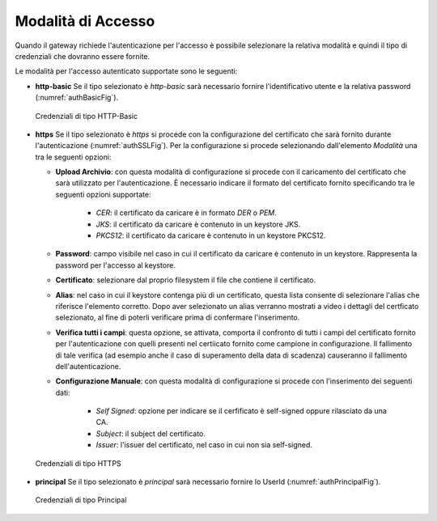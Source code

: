 .. _modalitaAccesso:

Modalità di Accesso
^^^^^^^^^^^^^^^^^^^

Quando il gateway richiede l'autenticazione per l'accesso è possibile selezionare la relativa modalità e quindi il tipo di credenziali che dovranno essere fornite.

Le modalità per l'accesso autenticato supportate sono le seguenti:

-   **http-basic**
    Se il tipo selezionato è *http-basic* sarà necessario fornire l'identificativo utente e la relativa password (:numref:`authBasicFig`).

   .. figure:: ../../_figure_console/AuthBasic.png
    :scale: 100%
    :align: center
    :name: authBasicFig

    Credenziali di tipo HTTP-Basic


-   **https**
    Se il tipo selezionato è *https* si procede con la configurazione del certificato che sarà fornito durante l'autenticazione (:numref:`authSSLFig`). Per la configurazione si procede selezionando dall'elemento *Modalità* una tra le seguenti opzioni:

    - **Upload Archivio**: con questa modalità di configurazione si procede con il caricamento del certificato che sarà utilizzato per l'autenticazione. È necessario indicare il formato del certificato fornito specificando tra le seguenti opzioni supportate:

        - *CER*: il certificato da caricare è in formato *DER* o *PEM*.

        - *JKS*: il certificato da caricare è contenuto in un keystore JKS.

        - *PKCS12*: il certificato da caricare è contenuto in un keystore PKCS12.

    - **Password**: campo visibile nel caso in cui il certificato da caricare è contenuto in un keystore. Rappresenta la password per l'accesso al keystore.

    - **Certificato**: selezionare dal proprio filesystem il file che contiene il certificato.

    - **Alias**: nel caso in cui il keystore contenga più di un certificato, questa lista consente di selezionare l'alias che riferisce l'elemento corretto. Dopo aver selezionato un alias verranno mostrati a video i dettagli del certficato selezionato, al fine di poterli verificare prima di confermare l'inserimento.

    - **Verifica tutti i campi**: questa opzione, se attivata, comporta il confronto di tutti i campi del certificato fornito per l'autenticazione con quelli presenti nel certiicato fornito come campione in configurazione. Il fallimento di tale verifica (ad esempio anche il caso di superamento della data di scadenza) causeranno il fallimento dell'autenticazione.

    - **Configurazione Manuale**: con questa modalità di configurazione si procede con l'inserimento dei seguenti dati:

        - *Self Signed*: opzione per indicare se il cerfificato è self-signed oppure rilasciato da una CA.

        - *Subject*: il subject del certificato.

        - *Issuer*: l'issuer del certificato, nel caso in cui non sia self-signed.

   .. figure:: ../../_figure_console/AuthSSL.png
    :scale: 100%
    :align: center
    :name: authSSLFig

    Credenziali di tipo HTTPS

-   **principal**
    Se il tipo selezionato è *principal* sarà necessario fornire lo UserId (:numref:`authPrincipalFig`).

   .. figure:: ../../_figure_console/AuthPrincipal.png
    :scale: 100%
    :align: center
    :name: authPrincipalFig

    Credenziali di tipo Principal
